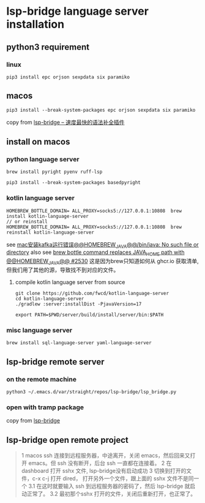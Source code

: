 * lsp-bridge language server installation

** python3 requirement

*** linux

#+begin_src shell
pip3 install epc orjson sexpdata six paramiko
#+end_src

** macos

#+begin_src shell
pip3 install --break-system-packages epc orjson sexpdata six paramiko
#+end_src

copy from [[https://emacs-china.org/t/lsp-bridge/20786/2996][lsp-bridge – 速度最快的语法补全插件]]

** install on macos

*** python language server
#+begin_src shell
brew install pyright pyenv ruff-lsp

pip3 install --break-system-packages basedpyright
#+end_src

*** kotlin language server
#+begin_src shell
HOMEBREW_BOTTLE_DOMAIN= ALL_PROXY=socks5://127.0.0.1:10808  brew install kotlin-language-server
// or reinstall
HOMEBREW_BOTTLE_DOMAIN= ALL_PROXY=socks5://127.0.0.1:10808  brew reinstall kotlin-language-server
#+end_src

see [[https://n2n1.cn/article-785-1-1.htm][mac安装kafka运行错误@@HOMEBREW_JAVA@@/bin/java: No such file or directory]]
also see [[https://github.com/orgs/Homebrew/discussions/2530][brew bottle command replaces JAVA_HOME path with @@HOMEBREW_JAVA@@ #2530]]
这是因为brew只知道如何从 ghcr.io 获取清单, 但我们用了其他的源，导致找不到对应的文件。

**** compile kotlin language server from source

#+begin_src shell
git clone https://github.com/fwcd/kotlin-language-server
cd kotlin-language-server
./gradlew :server:installDist -PjavaVersion=17

export PATH=$PWD/server/build/install/server/bin:$PATH
#+end_src

*** misc language server
#+begin_src shell
brew install sql-language-server yaml-language-server
#+end_src

** lsp-bridge remote server

*** on the remote machine

#+begin_src shell
python3 ~/.emacs.d/var/straight/repos/lsp-bridge/lsp_bridge.py
#+end_src

*** open with tramp package

copy from [[https://github.com/manateelazycat/lsp-bridge][lsp-bridge]]

** lsp-bridge open remote project

#+begin_quote
1 macos ssh 连接到远程服务器，中途离开，关闭 emacs，然后回来又打开 emacs。但 ssh 没有断开，后台 ssh 一直都在连接着。
2 在 dashboard 打开 sshx 文件, lsp-bridge没有启动成功
3 切换到打开的文件，c-x c-j 打开 dired， 打开另外一个文件，跟上面的 sshx 文件不是同一个
   3.1 在这时就要输入 ssh 到远程服务器的密码了，然后 lsp-bridge 就启动正常了。
   3.2 最初那个sshx 打开的文件，关闭后重新打开，也正常了。
#+end_quote
